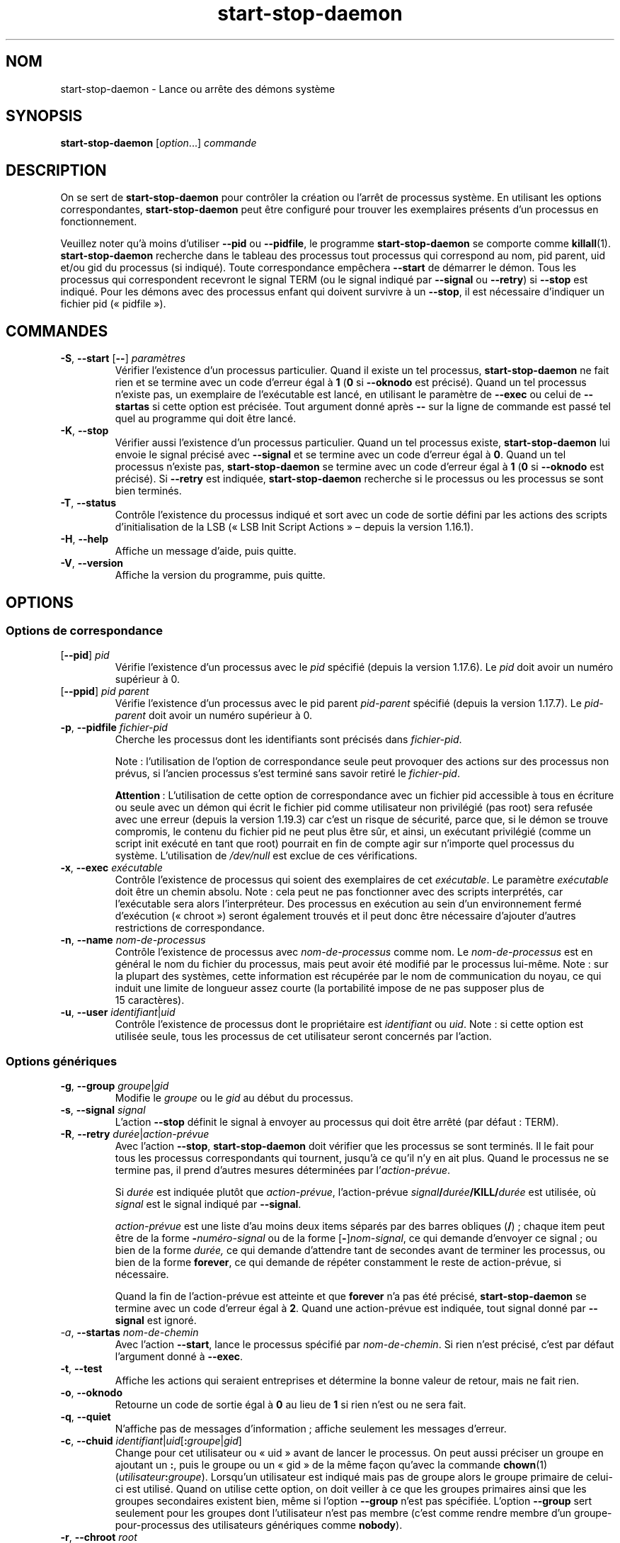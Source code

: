 .\" dpkg manual page - start-stop-daemon(8)
.\"
.\" Copyright © 1999 Klee Dienes <klee@mit.edu>
.\" Copyright © 1999 Ben Collins <bcollins@debian.org>
.\" Copyright © 2000-2001 Wichert Akkerman <wakkerma@debian.org>
.\" Copyright © 2002-2003 Adam Heath <doogie@debian.org>
.\" Copyright © 2004 Scott James Remnant <keybuk@debian.org>
.\" Copyright © 2008-2016, 2018 Guillem Jover <guillem@debian.org>
.\"
.\" This is free software; you can redistribute it and/or modify
.\" it under the terms of the GNU General Public License as published by
.\" the Free Software Foundation; either version 2 of the License, or
.\" (at your option) any later version.
.\"
.\" This is distributed in the hope that it will be useful,
.\" but WITHOUT ANY WARRANTY; without even the implied warranty of
.\" MERCHANTABILITY or FITNESS FOR A PARTICULAR PURPOSE.  See the
.\" GNU General Public License for more details.
.\"
.\" You should have received a copy of the GNU General Public License
.\" along with this program.  If not, see <https://www.gnu.org/licenses/>.
.
.\"*******************************************************************
.\"
.\" This file was generated with po4a. Translate the source file.
.\"
.\"*******************************************************************
.TH start\-stop\-daemon 8 %RELEASE_DATE% %VERSION% "suite dpkg"
.nh
.SH NOM
start\-stop\-daemon \- Lance ou arrête des démons système
.
.SH SYNOPSIS
\fBstart\-stop\-daemon\fP [\fIoption\fP...] \fIcommande\fP
.
.SH DESCRIPTION
On se sert de \fBstart\-stop\-daemon\fP pour contrôler la création ou l'arrêt de
processus système. En utilisant les options correspondantes,
\fBstart\-stop\-daemon\fP peut être configuré pour trouver les exemplaires
présents d'un processus en fonctionnement.
.PP
Veuillez noter qu'à moins d'utiliser \fB\-\-pid\fP ou \fB\-\-pidfile\fP, le programme
\fBstart\-stop\-daemon\fP se comporte comme \fBkillall\fP(1). \fBstart\-stop\-daemon\fP
recherche dans le tableau des processus tout processus qui correspond au
nom, pid parent, uid et/ou gid du processus (si indiqué). Toute
correspondance empêchera \fB\-\-start\fP de démarrer le démon. Tous les processus
qui correspondent recevront le signal TERM (ou le signal indiqué par
\fB\-\-signal\fP ou \fB\-\-retry\fP) si \fB\-\-stop\fP est indiqué. Pour les démons avec
des processus enfant qui doivent survivre à un \fB\-\-stop\fP, il est nécessaire
d'indiquer un fichier pid («\ pidfile\ »).
.
.SH COMMANDES
.TP 
\fB\-S\fP, \fB\-\-start\fP [\fB\-\-\fP] \fIparamètres\fP
Vérifier l'existence d'un processus particulier. Quand il existe un tel
processus, \fBstart\-stop\-daemon\fP ne fait rien et se termine avec un code
d'erreur égal à \fB1\fP (\fB0\fP si \fB\-\-oknodo\fP est précisé). Quand un tel
processus n'existe pas, un exemplaire de l'exécutable est lancé, en
utilisant le paramètre de \fB\-\-exec\fP ou celui de \fB\-\-startas\fP si cette option
est précisée. Tout argument donné après \fB\-\-\fP sur la ligne de commande est
passé tel quel au programme qui doit être lancé.
.TP 
\fB\-K\fP, \fB\-\-stop\fP
Vérifier aussi l'existence d'un processus particulier. Quand un tel
processus existe, \fBstart\-stop\-daemon\fP lui envoie le signal précisé avec
\fB\-\-signal\fP et se termine avec un code d'erreur égal à \fB0\fP. Quand un tel
processus n'existe pas, \fBstart\-stop\-daemon\fP se termine avec un code
d'erreur égal à \fB1\fP (\fB0\fP si \fB\-\-oknodo\fP est précisé). Si \fB\-\-retry\fP est
indiquée, \fBstart\-stop\-daemon\fP recherche si le processus ou les processus se
sont bien terminés.
.TP 
\fB\-T\fP, \fB\-\-status\fP
Contrôle l'existence du processus indiqué et sort avec un code de sortie
défini par les actions des scripts d'initialisation de la LSB («\ LSB Init
Script Actions\ » –\ depuis la version\ 1.16.1).
.TP 
\fB\-H\fP, \fB\-\-help\fP
Affiche un message d'aide, puis quitte.
.TP 
\fB\-V\fP, \fB\-\-version\fP
Affiche la version du programme, puis quitte.
.
.SH OPTIONS
.SS "Options de correspondance"
.TP 
[\fB\-\-pid\fP] \fIpid\fP
Vérifie l'existence d'un processus avec le \fIpid\fP spécifié (depuis la
version\ 1.17.6). Le \fIpid\fP doit avoir un numéro supérieur à\ 0.
.TP 
[\fB\-\-ppid\fP] \fIpid parent\fP
Vérifie l'existence d'un processus avec le pid parent \fIpid\-parent\fP spécifié
(depuis la version\ 1.17.7). Le \fIpid\-parent\fP doit avoir un numéro supérieur
à\ 0.
.TP 
\fB\-p\fP, \fB\-\-pidfile\fP \fIfichier\-pid\fP
Cherche les processus dont les identifiants sont précisés dans
\fIfichier\-pid\fP.
.IP
Note\ : l'utilisation de l'option de correspondance seule peut provoquer des
actions sur des processus non prévus, si l'ancien processus s'est terminé
sans savoir retiré le \fIfichier\-pid\fP.
.IP
\fBAttention\fP\ : L'utilisation de cette option de correspondance avec un
fichier pid accessible à tous en écriture ou seule avec un démon qui écrit
le fichier pid comme utilisateur non privilégié (pas root) sera refusée avec
une erreur (depuis la version\ 1.19.3) car c'est un risque de sécurité, parce
que, si le démon se trouve compromis, le contenu du fichier pid ne peut plus
être sûr, et ainsi, un exécutant privilégié (comme un script init exécuté en
tant que root) pourrait en fin de compte agir sur n'importe quel processus
du système. L'utilisation de \fI/dev/null\fP est exclue de ces vérifications.
.TP 
\fB\-x\fP, \fB\-\-exec\fP \fIexécutable\fP
Contrôle l'existence de processus qui soient des exemplaires de cet
\fIexécutable\fP. Le paramètre \fIexécutable\fP doit être un chemin absolu. Note\ :
cela peut ne pas fonctionner avec des scripts interprétés, car l'exécutable
sera alors l'interpréteur. Des processus en exécution au sein d'un
environnement fermé d'exécution («\ chroot\ ») seront également trouvés et il
peut donc être nécessaire d'ajouter d'autres restrictions de correspondance.
.TP 
\fB\-n\fP, \fB\-\-name\fP \fInom\-de\-processus\fP
Contrôle l'existence de processus avec \fInom\-de\-processus\fP comme nom. Le
\fInom\-de\-processus\fP est en général le nom du fichier du processus, mais peut
avoir été modifié par le processus lui\-même. Note\ : sur la plupart des
systèmes, cette information est récupérée par le nom de communication du
noyau, ce qui induit une limite de longueur assez courte (la portabilité
impose de ne pas supposer plus de 15\ caractères).
.TP 
\fB\-u\fP, \fB\-\-user\fP \fIidentifiant\fP|\fIuid\fP
Contrôle l'existence de processus dont le propriétaire est \fIidentifiant\fP ou
\fIuid\fP. Note\ : si cette option est utilisée seule, tous les processus de cet
utilisateur seront concernés par l'action.
.
.SS "Options génériques"
.TP 
\fB\-g\fP, \fB\-\-group\fP \fIgroupe\fP|\fIgid\fP
Modifie le \fIgroupe\fP ou le \fIgid\fP au début du processus.
.TP 
\fB\-s\fP, \fB\-\-signal\fP \fIsignal\fP
L'action \fB\-\-stop\fP définit le signal à envoyer au processus qui doit être
arrêté (par défaut\ : TERM).
.TP 
\fB\-R\fP, \fB\-\-retry\fP \fIdurée\fP|\fIaction\-prévue\fP
Avec l'action \fB\-\-stop\fP, \fBstart\-stop\-daemon\fP doit vérifier que les
processus se sont terminés. Il le fait pour tous les processus
correspondants qui tournent, jusqu'à ce qu'il n'y en ait plus. Quand le
processus ne se termine pas, il prend d'autres mesures déterminées par
l'\fIaction\-prévue\fP.

Si \fIdurée\fP est indiquée plutôt que \fIaction\-prévue\fP, l'action\-prévue
\fIsignal\fP\fB/\fP\fIdurée\fP\fB/KILL/\fP\fIdurée\fP est utilisée, où \fIsignal\fP est le
signal indiqué par \fB\-\-signal\fP.

\fIaction\-prévue\fP est une liste d'au moins deux items séparés par des barres
obliques (\fB/\fP)\ ; chaque item peut être de la forme \fB\-\fP\fInuméro\-signal\fP ou
de la forme [\fB\-\fP]\fInom\-signal\fP, ce qui demande d'envoyer ce signal\ ; ou
bien de la forme \fIdurée,\fP ce qui demande d'attendre tant de secondes avant
de terminer les processus, ou bien de la forme \fBforever\fP, ce qui demande de
répéter constamment le reste de action\-prévue, si nécessaire.

Quand la fin de l'action\-prévue est atteinte et que \fBforever\fP n'a pas été
précisé, \fBstart\-stop\-daemon\fP se termine avec un code d'erreur égal à
\fB2\fP. Quand une action\-prévue est indiquée, tout signal donné par
\fB\-\-signal\fP est ignoré.
.TP 
\fI\-a\fP, \fB\-\-startas\fP \fInom\-de\-chemin\fP
Avec l'action \fB\-\-start\fP, lance le processus spécifié par
\fInom\-de\-chemin\fP. Si rien n'est précisé, c'est par défaut l'argument donné à
\fB\-\-exec\fP.
.TP 
\fB\-t\fP, \fB\-\-test\fP
Affiche les actions qui seraient entreprises et détermine la bonne valeur de
retour, mais ne fait rien.
.TP 
\fB\-o\fP, \fB\-\-oknodo\fP
Retourne un code de sortie égal à \fB0\fP au lieu de \fB1\fP si rien n'est ou ne
sera fait.
.TP 
\fB\-q\fP, \fB\-\-quiet\fP
N'affiche pas de messages d'information\ ; affiche seulement les messages
d'erreur.
.TP 
\fB\-c\fP, \fB\-\-chuid\fP \fIidentifiant\fP|\fIuid\fP[\fB:\fP\fIgroupe\fP|\fIgid\fP]
Change pour cet utilisateur ou «\ uid\ » avant de lancer le processus. On peut
aussi préciser un groupe en ajoutant un \fB:\fP, puis le groupe ou un «\ gid\ »
de la même façon qu'avec la commande \fBchown\fP(1)
(\fIutilisateur\fP\fB:\fP\fIgroupe\fP). Lorsqu'un utilisateur est indiqué mais pas de
groupe alors le groupe primaire de celui\-ci est utilisé. Quand on utilise
cette option, on doit veiller à ce que les groupes primaires ainsi que les
groupes secondaires existent bien, même si l'option \fB\-\-group\fP n'est pas
spécifiée. L'option \fB\-\-group\fP sert seulement pour les groupes dont
l'utilisateur n'est pas membre (c'est comme rendre membre d'un
groupe\-pour\-processus des utilisateurs génériques comme \fBnobody\fP).
.TP 
\fB\-r\fP, \fB\-\-chroot\fP \fIroot\fP
Change de répertoire racine pour \fBroot\fP avant de lancer le
processus. Remarquez que le «\ pidfile\ » est aussi écrit après le changement
de racine.
.TP 
\fB\-d\fP, \fB\-\-chdir\fP \fIchemin\fP
Change de répertoire pour \fIchemin\fP avant de commencer le processus. Cela
est fait après le changement de répertoire racine si l'option
\fB\-r\fP|\fB\-\-chroot\fP est demandée. Si rien n'est demandé, \fBstart\-stop\-daemon\fP
changera de répertoire pour le répertoire racine avant de commencer le
processus.
.TP 
\fB\-b\fP, \fB\-\-background\fP
Utilisé généralement pour les programmes qui ne «\ se détachent\ » pas
d'eux\-mêmes. Cette option oblige \fBstart\-stop\-daemon\fP à se dupliquer (fork)
avant de lancer le processus, et l'oblige à passer en
arrière\-plan. \fBAVERTISSEMENT\ : start\-stop\-daemon\fP ne peut pas vérifier le
code de sortie quand, pour \fBune raison ou une autre\fP, le processus
échoue. C'est un expédient dont on se servira seulement pour des programmes
dont la duplication n'a pas de sens ou bien des programmes dont le code
n'est pas adaptable pour leur ajouter cette fonctionnalité.
.TP 
\fB\-\-notify\-await\fP
Attend que le processus en arrière\-plan envoie une notification de
disponibilité avant de considérer que le service est démarré (depuis la
version\ 1.19.3). Cela met en œuvre des éléments du protocole de
disponibilité de systemd, comme spécifié dans la page de manuel de
\fBsd_notify\fP(3). Les variables suivantes sont prises en charge\ :
.RS
.TP 
\fBREADY=1\fP
Le programme est prêt à offrir son service, il est possible de quitter sans
risque.
.TP 
\fBEXTEND_TIMEOUT_USEC=\fP\fInombre\fP
Le programme demande l'extension de la durée de \fInombre\fP
microsecondes. Cela fixera la durée en cours à la valeur spécifiée.
.TP 
\fBERRNO=\fP \fInombre\fP
Le programme s'est terminé avec une erreur. Fait la même chose et affiche
une chaîne conviviale pour la valeur de \fBerrno\fP.
.RE
.
.TP 
\fB\-\-notify\-timeout\fP\fIdurée\fP
Définit une durée pour l'option \fB\-\-notify\-await\fP (depuis la
version\ 1.19.3). Quand la durée est atteinte, \fBstart\-stop\-daemon\fP s'arrête
avec un code d'erreur et aucune notification de disponibilité n'est
attendue. La durée par défaut est de \fB60\fP\ secondes.
.TP 
\fB\-C\fP, \fB\-\-no\-close\fP
Ne fermer aucun descripteur de fichiers en forçant le démon à s'exécuter en
arrière\-plan (depuis la version\ 1.16.5). Utilisé à des fins de débogage afin
de voir ce qu'affiche le processus ou pour rediriger les descripteurs de
fichiers pour journaliser l'affichage du processus. N'est pertinent que lors
de l'utilisation de \fB\-\-background\fP.
.TP 
\fB\-N\fP, \fB\-\-nicelevel\fP \fIint\fP
Cela modifie la priorité du processus avant qu'il ne soit lancé.
.TP 
\fB\-P\fP, \fB\-\-procsched\fP \fIpolitique\fP\fB:\fP\fIpriorité\fP
Modifie la politique du programmateur de processus («\ process scheduler
policy\ ») et la priorité du processus avant de le démarrer (depuis la
version\ 1.15.0). La priorité peut être indiquée de manière facultative avec
\fB:\fP suivi de la valeur souhaitée. La \fIpriorité\fP par défaut est\ 0. Les
valeurs de politiques actuellement gérées sont \fBother\fP, \fBfifo\fP et \fBrr\fP.
.TP 
\fB\-I\fP, \fB\-\-iosched\fP \fIclasse\fP\fB:\fP\fIpriorité\fP
Modifie la classe du programmateur d'entrée/sortie («\ IO scheduler\ ») et la
priorité du processus avant de le démarrer (depuis la version\ 1.15.0). La
priorité peut être indiquée de manière facultative avec \fB:\fP suivi de la
valeur souhaitée. La \fIpriorité\fP par défaut est\ 4, sauf si \fIclasse\fP est
\fBidle\fP, auquel cas \fIpriorité\fP sera toujours égale à\ 7. Les valeurs de
\fIclasse\fP actuellement gérées sont \fBidle\fP, \fBbest\-effort\fP et \fBreal\-time\fP.
.TP 
\fB\-k\fP, \fB\-\-umask\fP \fImasque\fP
Cela modifie le masque utilisateur du processus avant qu'il ne soit lancé
(depuis la version\ 1.13.22).
.TP 
\fB\-m\fP, \fB\-\-make\-pidfile\fP
Utilisé lors du lancement d'un programme qui ne crée pas son propre fichier
identificateur «\ pid\ ». Cette option indique à \fBstart\-stop\-daemon\fP de créer
le fichier référencé par \fB\-\-pidfile\fP et placer le «\ pid\ » dans ce fichier
juste avant d'exécuter le processus. Il faut remarquer que ce fichier ne
sera supprimé quand le programme s'arrête que si \fB\-\-remove\-pidfile\fP est
utilisé. \fBNOTE\ :\fP il se peut que cette caractéristique ne marche pas dans
tous les cas. Notamment quand le programme qui est exécuté se duplique. À
cause de cela, cette option n'est habituellement utile que combinée avec
l'option \fB\-\-background\fP.
.TP 
\fB\-\-remove\-pidfile\fP
Utilisé lors de l'arrêt d'un programme qui ne supprime pas lui\-même son
fichier identificateur «\ pid\ » (depuis la version\ 1.17.19). Cette option
indique à \fBstart\-stop\-daemon\fP de supprimer le fichier référencé par
\fB\-\-pid\-file\fP après l'arrêt du processus.
.TP 
\fB\-v\fP, \fB\-\-verbose\fP
Affiche des messages prolixes en renseignements.
.
.SH "CODE DE SORTIE"
.TP 
\fB0\fP
L'action demandée a été effectuée. Si \fB\-\-oknodo\fP était indiqué, il est
également possible que rien ne se soit passé. Cela peut se produire si
\fB\-\-start\fP était indiqué et qu'un processus correspondant était déjà en
train de s'exécuter ou si \fB\-\-stop\fP était indiqué et qu'aucun processus ne
correspondait.
.TP 
\fB1\fP
Si \fB\-\-oknodo\fP n'était pas indiqué et que rien ne s'est passé.
.TP 
\fB2\fP
Si \fB\-\-stop\fP et \fB\-\-retry\fP étaient indiqués mais que la fin de la
planification a été atteinte et que les processus étaient toujours en cours
d'exécution.
.TP 
\fB3\fP
Toute autre erreur.
.PP
Lorsque la commande \fB\-\-status\fP est utilisée, les codes d'état suivants sont
renvoyés\ :
.TP 
\fB0\fP
Le programme est en cours d'exécution.
.TP 
\fB1\fP
Le programme n'est pas en cours d'exécution et le fichier PID existe.
.TP 
\fB3\fP
Le programme n'est pas en cours d'exécution.
.TP 
\fB4\fP
Impossible de déterminer l'état du programme.
.
.SH EXEMPLE
Démarre le démon \fBfood\fP, à moins qu'il soit déjà en cours d'exécution (un
processus nommé \fBfood\fP, tournant sous le nom d'utilisateur \fBfood\fP, avec un
pid dans food.pid)\ :
.IP
.nf
start\-stop\-daemon \-\-start \-\-oknodo \-\-user food \-\-name food \e
	\-\-pidfile /run/food.pid \-\-startas /usr/sbin/food \e
	\-\-chuid food \-\- \-\-daemon
.fi
.PP
Envoie le signal \fBSIGTERM\fP à \fBfood\fP et attend durant 5\ secondes son
arrêt\ :
.IP
.nf
start\-stop\-daemon \-\-stop \-\-oknodo \-\-user food \-\-name food \e
	\-\-pidfile /run/food.pid \-\-retry 5
.fi
.PP
Démonstration d'un ordonnanceur personnalisé pour l'arrêt de \fBfood\fP\ :
.IP
.nf
start\-stop\-daemon \-\-stop \-\-oknodo \-\-user food \-\-name food \e
	\-\-pidfile /run/food.pid \-\-retry=TERM/30/KILL/5
.fi
.SH TRADUCTION
Ariel VARDI <ariel.vardi@freesbee.fr>, 2002.
Philippe Batailler, 2006.
Nicolas François, 2006.
Veuillez signaler toute erreur à <debian\-l10n\-french@lists.debian.org>.
